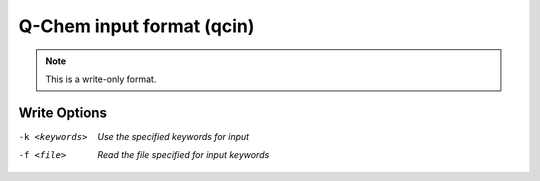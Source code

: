 .. _Q-Chem_input_format:

Q-Chem input format (qcin)
==========================
.. note:: This is a write-only format.

Write Options
~~~~~~~~~~~~~ 

-k <keywords>  *Use the specified keywords for input*
-f <file>  *Read the file specified for input keywords*



